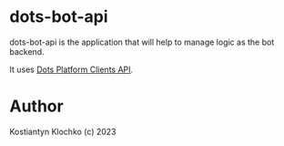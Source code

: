 * dots-bot-api
dots-bot-api is the application that will help to manage logic as the
bot backend.

It uses [[https://docs.dots.live/][Dots Platform Clients API]].

* Author
Kostiantyn Klochko (c) 2023

